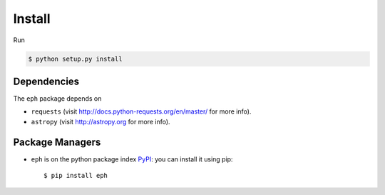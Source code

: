Install
=======

Run

.. code-block:: bash

	$ python setup.py install


Dependencies
------------

The ``eph`` package depends on 

* ``requests`` (visit http://docs.python-requests.org/en/master/ for more info).
* ``astropy`` (visit http://astropy.org for more info).


Package Managers
----------------

* ``eph`` is on the python package index `PyPI`_: you can install it using pip::

	$ pip install eph


.. _`PyPI`: https://pypi.python.org/
